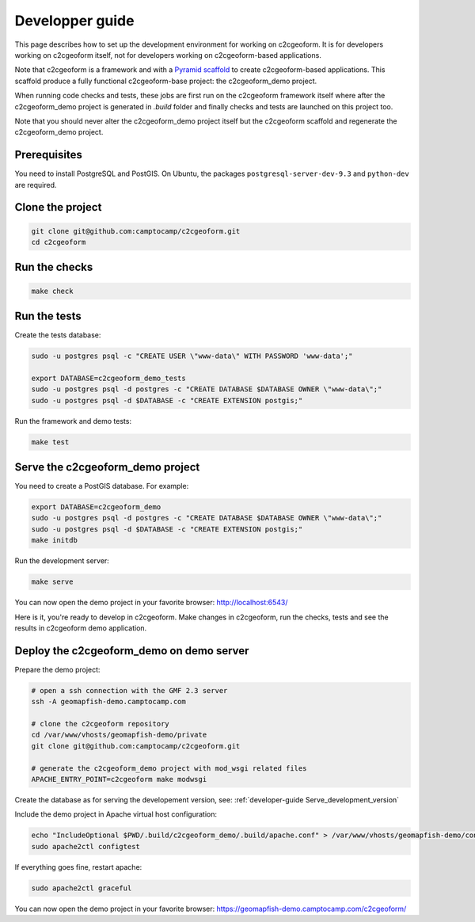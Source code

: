 .. _developer-guide:

Developper guide
----------------

This page describes how to set up the development environment for working on
c2cgeoform. It is for developers working on c2cgeoform itself, not for
developers working on c2cgeoform-based applications.

Note that c2cgeoform is a framework and with a
`Pyramid  scaffold <https://docs.pylonsproject.org/projects/pyramid/en/latest/narr/scaffolding.html>`_
to create c2cgeoform-based applications. This scaffold produce a fully
functional c2cgeoform-base project: the c2cgeoform_demo project.

When running code checks and tests, these jobs are first run on the c2cgeoform
framework itself where after the c2cgeoform_demo project is generated in `.build`
folder and finally checks and tests are launched on this project too.

Note that you should never alter the c2cgeoform_demo project itself but the
c2cgeoform scaffold and regenerate the c2cgeoform_demo project.

.. _developer-guide Prerequisites:

Prerequisites
~~~~~~~~~~~~~

You need to install PostgreSQL and PostGIS. On Ubuntu, the packages
``postgresql-server-dev-9.3`` and ``python-dev`` are required.

Clone the project
~~~~~~~~~~~~~~~~~

.. code-block:: shell

   git clone git@github.com:camptocamp/c2cgeoform.git
   cd c2cgeoform

Run the checks
~~~~~~~~~~~~~~

.. code-block:: shell

   make check

Run the tests
~~~~~~~~~~~~~

Create the tests database:

.. code-block:: shell

   sudo -u postgres psql -c "CREATE USER \"www-data\" WITH PASSWORD 'www-data';"

   export DATABASE=c2cgeoform_demo_tests
   sudo -u postgres psql -d postgres -c "CREATE DATABASE $DATABASE OWNER \"www-data\";"
   sudo -u postgres psql -d $DATABASE -c "CREATE EXTENSION postgis;"

Run the framework and demo tests:

.. code-block:: shell

   make test

.. _developer-guide Serve_development_version:

Serve the c2cgeoform_demo project
~~~~~~~~~~~~~~~~~~~~~~~~~~~~~~~~~

You need to create a PostGIS database. For example:

.. code-block:: shell

   export DATABASE=c2cgeoform_demo
   sudo -u postgres psql -d postgres -c "CREATE DATABASE $DATABASE OWNER \"www-data\";"
   sudo -u postgres psql -d $DATABASE -c "CREATE EXTENSION postgis;"
   make initdb

Run the development server:

.. code-block:: shell

   make serve

You can now open the demo project in your favorite browser:
http://localhost:6543/

Here is it, you're ready to develop in c2cgeoform. Make changes in c2cgeoform,
run the checks, tests and see the results in c2cgeoform demo application.

Deploy the c2cgeoform_demo on demo server
~~~~~~~~~~~~~~~~~~~~~~~~~~~~~~~~~~~~~~~~~

Prepare the demo project:

.. code-block:: shell

   # open a ssh connection with the GMF 2.3 server
   ssh -A geomapfish-demo.camptocamp.com

   # clone the c2cgeoform repository
   cd /var/www/vhosts/geomapfish-demo/private
   git clone git@github.com:camptocamp/c2cgeoform.git

   # generate the c2cgeoform_demo project with mod_wsgi related files
   APACHE_ENTRY_POINT=c2cgeoform make modwsgi

Create the database as for serving the developement version, see:
:ref:`developer-guide Serve_development_version`

Include the demo project in Apache virtual host configuration:

.. code-block:: shell

   echo "IncludeOptional $PWD/.build/c2cgeoform_demo/.build/apache.conf" > /var/www/vhosts/geomapfish-demo/conf/c2cgeoform_demo.conf
   sudo apache2ctl configtest

If everything goes fine, restart apache:

.. code-block:: shell

   sudo apache2ctl graceful

You can now open the demo project in your favorite browser:
https://geomapfish-demo.camptocamp.com/c2cgeoform/
